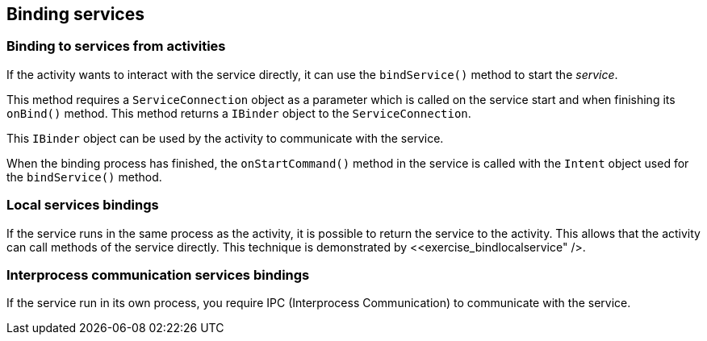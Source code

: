 == Binding services

=== Binding to services from activities
		
If the
activity
wants to
interact with the
service directly,
it can use
the
`bindService()`
method to start the
_service_.
		
This method requires a
`ServiceConnection`
object as a parameter which is called on the service start and when finishing its
`onBind()`
method. This method
returns a
`IBinder`
object to the
`ServiceConnection`.
		
This
`IBinder`
object
can be used
by the
activity
to communicate
with the
service.
		
When the binding process has finished, the
`onStartCommand()`
method in the service is called with the
`Intent`
object used for the
`bindService()`
method.
		
=== Local services bindings
		
If the service runs in the same process as the activity, it is
possible to return the service to the activity. This allows that the
activity can call methods of the service directly. This technique is
demonstrated by <<exercise_bindlocalservice" />.
		
=== Interprocess communication services bindings
		
If the service run in its own process, you require IPC
(Interprocess
Communication) to communicate with the service.
		
